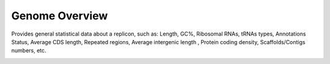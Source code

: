 ###############
Genome Overview 
###############


Provides general statistical data about a replicon, such as: Length, GC%, Ribosomal RNAs, tRNAs types, Annotations Status, Average CDS length, Repeated regions, Average intergenic length , Protein coding density, Scaffolds/Contigs numbers, etc.


.. image:: img/overview1.PNG

.. image:: img/overview2.PNG


